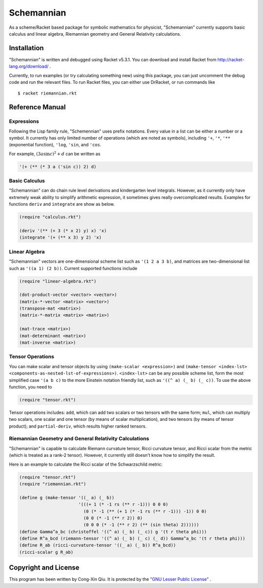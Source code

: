 ===========
Schemannian
===========

As a scheme/Racket based package for symbolic mathematics for physicist, "Schemannian" currently supports basic calculus and linear algebra, Riemannian geometry and General Relativity calculations.

Installation
============

"Schemannian" is written and debugged using Racket v5.3.1. You can download and install Racket from http://racket-lang.org/download/ .

Currently, to run examples (or try calculating something new) using this package, you can just uncomment the debug code and run the relevant files. To run Racket files, you can either use DrRacket, or run commands like

::

    $ racket riemannian.rkt

Reference Manual
================

Expressions
-----------

Following the Lisp family rule, "Schemennian" uses prefix notations. Every value in a list can be either a number or a symbol. It currently has only limited number of operations (which are noted as symbols), including ``'+``, ``'*``, ``'**`` (exponential function), ``'log``, ``'sin``, and ``'cos``.

For example, :math:`(3 a \sin c)^2 + d` can be written as

.. code:: scheme

    '(+ (** (* 3 a ('sin c)) 2) d)

Basic Calculus
--------------

"Schemannian" can do chain rule level derivations and kindergarten level integrals. However, as it currently only have extremely weak ability to simplify arithmetic expression, it sometimes gives really overcomplicated results. Examples for functions ``deriv`` and ``integrate`` are show as below.

.. code:: scheme

    (require "calculus.rkt")

    (deriv '(** (+ 3 (* x 2) y) x) 'x)
    (integrate '(+ (** x 3) y 2) 'x)

Linear Algebra
--------------

"Schemannian" vectors are one-dimensional scheme list such as ``'(1 2 a 3 b)``, and matrices are two-dimensional list such as ``'((a 1) (2 b))``. Current supported functions include

.. code:: scheme

    (require "linear-algebra.rkt")

    (dot-product-vector <vector> <vector>)
    (matrix-*-vector <matrix> <vector>)
    (transpose-mat <matrix>)
    (matrix-*-matrix <matrix> <matrix>)

    (mat-trace <matrix>)
    (mat-determinant <matrix>)
    (mat-inverse <matrix>)

Tensor Operations
-----------------

You can make scalar and tensor objects by using ``(make-scalar <expression>)`` and ``(make-tensor <index-lst> <components-as-nested-lst-of-expressions>)``. ``<index-lst>`` can be any possible scheme list, form the most simplified case ``'(a b c)`` to the more Einstein notation friendly list, such as ``'((^ a) (_ b) (_ c))``. To use the above function, you need to

.. code:: scheme

    (require "tensor.rkt")

Tensor operations includes: ``add``, which can add two scalars or two tensors with the same form; ``mul``, which can multiply two scalars, one scalar and one tensor (by means of scalar multiplication), and two tensors (by means of tensor product); and ``partial-deriv``, which results higher ranked tensors.

Riemannian Geometry and General Relativity Calculations
-------------------------------------------------------

"Schemannian" is capable to calculate Riemann curvature tensor, Ricci curvature tensor, and Ricci scalar from the metric (which is treated as a rank-2 tensor). However, it currently still doesn't know how to simplify the result.

Here is an example to calculate the Ricci scalar of the Schwarzschild metric:

.. code:: scheme

    (require "tensor.rkt")
    (require "riemannian.rkt")

    (define g (make-tensor '((_ a) (_ b)) 
                           '(((+ 1 (* -1 rs (** r -1))) 0 0 0)
                             (0 (* -1 (** (+ 1 (* -1 rs (** r -1))) -1)) 0 0)
                             (0 0 (* -1 (** r 2)) 0)
                             (0 0 0 (* -1 (** r 2) (** (sin theta) 2))))))
    (define Gamma^a_bc (christoffel '((^ a) (_ b) (_ c)) g '(t r theta phi)))
    (define R^a_bcd (riemann-tensor '((^ a) (_ b) (_ c) (_ d)) Gamma^a_bc '(t r theta phi)))
    (define R_ab (ricci-curvature-tensor '((_ a) (_ b)) R^a_bcd))
    (ricci-scalar g R_ab)

Copyright and License
=====================

This program has been written by Cong-Xin Qiu. It is protected by the `"GNU Lesser Public License"`_ .

.. _"GNU Lesser Public License": http://www.gnu.org/copyleft/lesser.html
